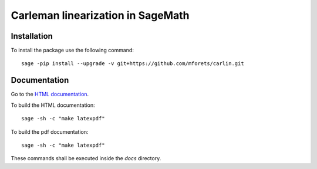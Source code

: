 ==================================
Carleman linearization in SageMath
==================================

.. image:: https://api.travis-ci.org/mforets/carlin.svg
   :target: https://travis-ci.org/mforets/carlin

Installation
~~~~~~~~~~~~

To install the package use the following command::

   sage -pip install --upgrade -v git+https://github.com/mforets/carlin.git

Documentation
~~~~~~~~~~~~

Go to the `HTML documentation <http://mforets.github.io/carlin/doc/html/>`_.

To build the HTML documentation::

   sage -sh -c "make latexpdf"
    
To build the pdf documentation::

   sage -sh -c "make latexpdf"

These commands shall be executed inside the `docs` directory.

